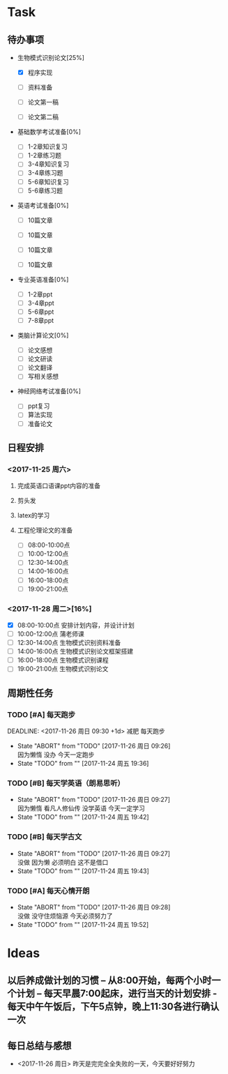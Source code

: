 
* Task

** 待办事项
- 生物模式识别论文[25%]

  - [X] 程序实现

  - [ ] 资料准备

  - [ ] 论文第一稿

  - [ ] 论文第二稿

- 基础数学考试准备[0%]
  - [ ] 1-2章知识复习
  - [ ] 1-2章练习题
  - [ ] 3-4章知识复习
  - [ ] 3-4章练习题
  - [ ] 5-6章知识复习
  - [ ] 5-6章练习题

- 英语考试准备[0%]
  - [ ] 10篇文章

  - [ ] 10篇文章

  - [ ] 10篇文章

  - [ ] 10篇文章

- 专业英语准备[0%]
  - [ ] 1-2章ppt
  - [ ] 3-4章ppt
  - [ ] 5-6章ppt
  - [ ] 7-8章ppt

- 类脑计算论文[0%]
  - [ ] 论文感想
  - [ ] 论文研读
  - [ ] 论文翻译
  - [ ] 写相关感想

- 神经网络考试准备[0%]
  - [ ] ppt复习
  - [ ] 算法实现
  - [ ] 准备论文

** 日程安排
*** <2017-11-25 周六>
**** 完成英语口语课ppt内容的准备
**** 剪头发
**** latex的学习
**** 工程伦理论文的准备
     
   - [ ] 08:00-10:00点
   - [ ] 10:00-12:00点
   - [ ] 12:30-14:00点
   - [ ] 14:00-16:00点
   - [ ] 16:00-18:00点
   - [ ] 19:00-21:00点
*** <2017-11-28 周二>[16%]
   - [X] 08:00-10:00点 安排计划内容，并设计计划
   - [ ] 10:00-12:00点 蒲老师课
   - [ ] 12:30-14:00点 生物模式识别资料准备
   - [ ] 14:00-16:00点 生物模式识别论文框架搭建
   - [ ] 16:00-18:00点 生物模式识别课程
   - [ ] 19:00-21:00点 生物模式识别论文

** 周期性任务
*** TODO [#A] 每天跑步
    DEADLINE: <2017-11-26 周日 09:30 +1d> 减肥 每天跑步
    - State "ABORT"      from "TODO"       [2017-11-26 周日 09:26] \\
      因为懒惰 没办 今天一定跑步
    - State "TODO"       from ""           [2017-11-24 周五 19:36]
    :PROPERTIES:
    :LAST_REPEAT: [2017-11-26 周日 09:26]
    :END:      
*** TODO [#B] 每天学英语（朗易思听）
    DEADLINE: <2017-11-25 周六 23:30 +1d>
    - State "ABORT"      from "TODO"       [2017-11-26 周日 09:27] \\
      因为懒惰 看凡人修仙传 没学英语 今天一定学习
    - State "TODO"       from ""           [2017-11-24 周五 19:42]
    :PROPERTIES:
    :LAST_REPEAT: [2017-11-26 周日 09:27]
    :END:
*** TODO [#B] 每天学古文
    DEADLINE: <2017-11-25 周六 12:00 +1d>
    - State "ABORT"      from "TODO"       [2017-11-26 周日 09:27] \\
      没做 因为懒 必须明白 这不是借口
    - State "TODO"       from ""           [2017-11-24 周五 19:43]
    :PROPERTIES:
    :LAST_REPEAT: [2017-11-26 周日 09:27]
    :END:
      
*** TODO [#A] 每天心情开朗
    DEADLINE: <2017-11-25 周六 00:30 +1d>
    - State "ABORT"      from "TODO"       [2017-11-26 周日 09:28] \\
      没做 没守住烦恼源 今天必须努力了
    - State "TODO"       from ""           [2017-11-24 周五 19:52]
    :PROPERTIES:
    :LAST_REPEAT: [2017-11-26 周日 09:28]
    :END:
    
* Ideas
** 以后养成做计划的习惯 -- 从8:00开始，每两个小时一个计划 -- 每天早晨7:00起床，进行当天的计划安排 - 每天中午午饭后，下午5点钟，晚上11:30各进行确认一次

** 每日总结与感想
- <2017-11-26 周日> 昨天是完完全全失败的一天，今天要好好努力



